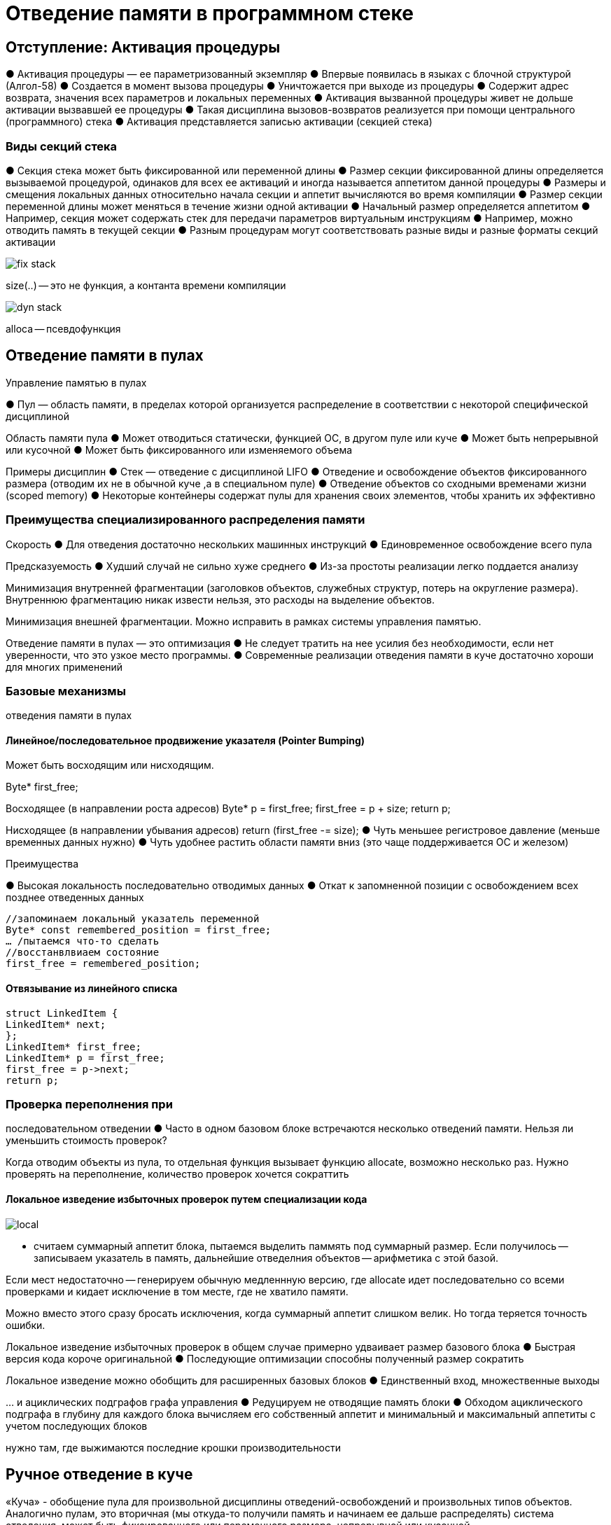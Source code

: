= Отведение памяти в программном стеке 

== Отступление: Активация процедуры
● Активация процедуры — ее
параметризованный экземпляр
● Впервые появилась в языках с блочной
структурой (Алгол-58)
● Создается в момент вызова процедуры
● Уничтожается при выходе из процедуры
● Содержит адрес возврата, значения всех
параметров и локальных переменных
● Активация вызванной процедуры живет не
дольше активации вызвавшей ее процедуры
● Такая дисциплина вызовов-возвратов
реализуется при помощи центрального
(программного) стека
● Активация представляется записью
активации (секцией стека)

=== Виды секций стека
● Секция стека может быть фиксированной или
переменной длины
● Размер секции фиксированной длины определяется
вызываемой процедурой, одинаков для всех ее
активаций и иногда называется аппетитом данной
процедуры
● Размеры и смещения локальных данных
относительно начала секции и аппетит
вычисляются во время компиляции
● Размер секции переменной длины может меняться в
течение жизни одной активации
● Начальный размер определяется аппетитом
● Например, секция может содержать стек для
передачи параметров виртуальным инструкциям
● Например, можно отводить память в текущей
секции
● Разным процедурам могут соответствовать
разные виды и разные форматы секций
активации

image::media/fix_stack.png[]

size(..) -- это не функция, а контанта времени компиляции

image::media/dyn_stack.png[]

alloca -- псевдофункция

== Отведение памяти в пулах


Управление памятью в пулах

● Пул — область памяти, в пределах которой
организуется распределение в соответствии с
некоторой специфической дисциплиной 

Область памяти пула
● Может отводиться статически, функцией ОС, в
другом пуле или куче
● Может быть непрерывной или кусочной
● Может быть фиксированного или изменяемого
объема

Примеры дисциплин
● Стек — отведение с дисциплиной LIFO
● Отведение и освобождение объектов
фиксированного размера (отводим их не в обычной куче ,а  в специальном пуле)
● Отведение объектов со сходными временами жизни
(scoped memory)
● Некоторые контейнеры содержат пулы для хранения
своих элементов, чтобы хранить их эффективно

=== Преимущества специализированного распределения памяти
Скорость
● Для отведения достаточно нескольких машинных
инструкций
● Единовременное освобождение всего пула

Предсказуемость
● Худший случай не сильно хуже среднего
● Из-за простоты реализации легко поддается анализу

Минимизация внутренней фрагментации (заголовков
объектов, служебных структур, потерь на округление
размера). Внутреннюю  фрагментацию никак извести нельзя, это расходы на выделение объектов.

Минимизация внешней фрагментации. Можно исправить в рамках системы управления памятью.

Отведение памяти в пулах — это оптимизация
● Не следует тратить на нее усилия без необходимости, если нет уверенности, что это узкое место программы.
● Современные реализации отведения памяти в куче
достаточно хороши для многих применений

=== Базовые механизмы
отведения памяти в пулах

==== Линейное/последовательное продвижение указателя (Pointer Bumping)
Может быть восходящим или нисходящим.

Byte* first_free;

Восходящее (в направлении роста адресов)
Byte* p = first_free;
first_free = p + size;
return p;

Нисходящее (в направлении убывания адресов)
return (first_free -= size);
● Чуть меньшее регистровое давление (меньше временных данных нужно)
● Чуть удобнее растить области памяти вниз (это чаще поддерживается ОС и железом)

Преимущества 

● Высокая локальность последовательно отводимых
данных
● Откат к запомненной позиции с освобождением всех
позднее отведенных данных

```
//запоминаем локальный указатель переменной
Byte* const remembered_position = first_free;
… /пытаемся что-то сделать
//восстанвлвиаем состояние
first_free = remembered_position;
```


==== Отвязывание из линейного списка
```
struct LinkedItem {
LinkedItem* next;
};
LinkedItem* first_free;
LinkedItem* p = first_free;
first_free = p->next;
return p;
```

=== Проверка переполнения при
последовательном отведении
● Часто в одном базовом блоке встречаются
несколько отведений памяти. Нельзя ли
уменьшить стоимость проверок?


Когда отводим объекты из пула, то отдельная функция вызывает функцию allocate, возможно несколько раз. Нужно проверять на переполнение, количество проверок хочется сократтить

==== Локальное изведение избыточных проверок путем специализации кода

image::media/local.png[]

* считаем   суммарный аппетит блока, пытаемся выделить паммять под суммарный размер. Если получилось -- записываем указатель в память, дальнейшие отведелния объектов -- арифметика с этой базой.

Если мест  недостаточно -- генерируем обычную медленнную версию, где allocate идет  последовательно со  всеми  проверками  и кидает исключение в том месте, где не хватило памяти.

Можно вместо этого сразу бросать исключения, когда суммарный аппетит  слишком велик. Но тогда теряется точность ошибки.

Локальное изведение избыточных проверок в
общем случае примерно удваивает размер
базового блока
● Быстрая версия кода короче оригинальной
● Последующие оптимизации способны полученный
размер сократить

Локальное изведение можно обобщить для
расширенных базовых блоков
● Единственный вход, множественные выходы


… и ациклических подграфов графа управления
● Редуцируем не отводящие память блоки
● Обходом ациклического подграфа в глубину для
каждого блока вычисляем его собственный аппетит
и минимальный и максимальный аппетиты с учетом
последующих блоков

нужно там, где выжимаются последние крошки производительности


== Ручное отведение в куче

«Куча» - обобщение пула для произвольной
дисциплины отведений-освобождений и
произвольных типов объектов. Аналогично пулам, это вторичная  (мы откуда-то получили память и начинаем ее дальше распределять) система отведения, может быть фиксированного или переменного размера, непрерывной или кусочной

Расходы на синхронизацию обращений к глобальной куче при многопоточной реализации могут быть существенными

Для мелких объектов внутренняя фрагментация может в глобальной куче быть значительной
● Округление размера
● Обрамление объекта (header & footer)

Внешняя фрагментация -- Коэффициент внешней фрагментации памяти
пропорционален логарифму отношений максимального и минимального размеров объектов
J.M.Robson. An estimate of the store size necessary for
dynamic storage allocation. Journal of the ACM, July 1971.

=== Программный интерфейс «кучи» 
* void* allocate(size_t size)

  Отвести блок памяти для размещения одного или более объектов указанного суммарного размера. При size=0 может, но не обязан выдать NULL (мб уникальный адрекс, стандарта нет) При исчерпании памяти выдает NULL или кидает исключение в зависимости от языка

* void free(void* p)
  Освободить ранее отведенный блок, здесь p - ранее полученный результат allocate,в т.ч. NULL если это допустимо в языке

* Вариант: void free(void* p, size_t size)
** Компилятор берет под свою ответственность
быстрое вычисление размера блока
** Обычно применяется для блоков, состоящих из
отдельных языковых объектов (когда не выкедляем объекты пачками)
** Размер объекта вычисляется по его типу Например, у строки -- длина (в
частности, размер может быть записан в объект,
его класс или VMT. ). Это имеет смысл не для всех
реализаций языков

* void* resize(void* p, size_t new_size)

 Изменить размер на месте или путем копирования. Здесь p - ранее полученный результат allocate,в т.ч. NULL.

** Вариант: void* resize(void* p, size_t
old_size, size_t new_size)
** Изменение на месте — полезная, но не
обязательная оптимизация последовательности.  По возможности, расширяет на месте. Иначе выделяет  новый блок и  копирует данные, освобождая старый.
● Отвести блок нового размера
● Скопировать в его начало содержимое старого
● Освободить старый блок


* Могут быть дополнительные функции для отладки
и тестирования (heapwalk, heapdump)

=== Элементы реализации «кучи» 
==== 1. Гарантированное выравнивание
Инструкции процессора могут требовать или работать эффективнее с выровненными данными. Система отведения «кучей» должна гарантировать максимальное требуемое выравнивание адреса (если есть  два типа, для которых гарантируется -- берем  максимальный, гарантируем егшо)
● Смещения полей объектов с учетом их
выравниваний назначит компилятор
● Для уменьшения размера объектов поля лучше
отсортировать в порядке уменьшения выравнивания
==== 2. Округление размера вверх
● Обычно до максимального требуемого выравнивания
● Большие объекты могут округляться и выравниваться
на большую границу
● Потери на округление являются элементом
внутренней фрагментации
allocation_size(size) = max(round_up(size) + live_block_framing, min_block_size)


==== 3.Обрамление блоков
● Система управления «кучей» может хранить
связанные с блоком служебные данные до
(заголовок, header) и после него (footer)
● В свободном блоке можно хранить больше служебных
данных, чем в занятом, но минимальный размер
свободных и занятых блоков одинаков
● Передача размера компилятором в запросы может
исключить или снизить потребность в обрамлении

==== 4. Деление (расщепление) блоков (block splitting)
Если при отведении блока не удается найти точно
подходящий ему по размеру свободный блок, можно:
* Запросить у первичной системы отведения больше
памяти
* Или отвести блок большего размера (часть памяти
при этом станет недоступной для отведения)
* Или разделить блок большего размера на
требуемый блок и оставить остаток свободным

Не обязательно стремиться к минимизации остатков

==== 5. Слияние соседних свободных блоков (block
coalescing)
● У освобождаемого блока могут оказаться свободные
соседи непосредственно до и после него
● Эти блоки можно слить для образования блока
большего размера и снижения числа блоков
● Не всегда слияние сразу при освобождении является
лучшей стратегией, ближайший запрос на отведение может потребовать
деления только что слитого блока

==== 6. Классы размеров
● Отводимые блоки делятся на классы по размеру
● Например, малые, средние и большие
● Разные классы размеров могут управляться
различными механизмами. Не все механизмы одинаково пригодны для всех
классов размеров

== Традиционные классы механизмов управления «кучей»
1. Последовательный поиск подходящего блока
* First Fit,
* Next Fit ищем не с начала, а с того места, где остановились при поиске в прошлый раз. Преимущества вроде нет.
* Best Fit -- ищем среди всех точный совпадающий или с наименьшей разницей
* Worst Fit с вариациями -- максимизируем размери остатка объекта

2. Разделение объектов по размерам
 Раздельное хранение (Segregated Storage) и раздельный поиск (Segregated Fit)
* Раздельное хранение позволяет определить размер
объекта по его адресу без использования заголовка

3. Метод близнецов: Двоичных, взвешенных (несколько двоичных серий с малыми весами), Фибоначчиевых и двойных (3=2+1)

4. Индексированный поиск -- Indexed Fit (используются специальные структуры поиска блока по размеру)

5. Поиск в битовом массиве -- Bitmapped Fit -- битовая шкала, в которой ищем блок нужной длинны.

=== Последовательный поиск
подходящего блока (1)
● Возьмём в качестве основы пул
последовательного отведения поверх какой-
либо системы первичного отведения памяти
● Непрерывный или кусочный
● Фиксированного или переменного размера
● С восходящим или нисходящим отведением
● Для определенности будем использовать
восходящее отведение

image::media/posled.png[]

● Пул обеспечивает отведение памяти и
освобождение последнего отведенного блока
● Точнее, любой последовательности последних
отведенных блоков
● Пул обеспечивает сокращение размера блока
на месте и увеличение путём его копирования
● Пул с восходящим отведением обеспечивает
увеличение размера последнего блока на месте

перемещаем first_free, если можно  и перемещаем объкет

image::media/seq.png[]


● Дополним пул системой повторного
использования освобождённых блоков
● Освобождение произвольного блока помещает его в
эту систему
● Последний отведённый пулом блок лучше
освободить средствами пула
● При отведении блока сначала пытаемся повторно
использовать ранее освобождённый блок
● Для этого надо знать размеры свободных блоков и
их расположение
● Снабдим освобождённый блок заголовком,
запишем в него размер и адрес следующего
свободного блока
● Это можно сделать, если минимальный размер
блока 2 слова

image::media/seq_3.png[]

Что делать, если нам хочется выделять объекты меньше, чем 2 слова?

● Вариант: отнесём мелкие блоки размером в
одно слово к другому классу размеров и
используем для них другой механизм

● Вариант: если блок снабжён заголовком, в
котором хранится его размер, можно
использовать другую реализацию
● Размер по рывавниванию, он  четный.Младший бит размера не используется из-за
выравнивания, поместим в него признак занятости блока
● Минимальный размер объекта 0 слов
● Минимальный размер блока 1 слово (заголовок)
● Замедление поиска подходящего свободного блока, т.к. идем не только по свободным блокам, а вообще по всем

image::media/seq_4.png[]

Стратегии поиска подходящего свободного блока
* First Fit - начинаем с начала, ищем первый блок
нужного или большего размера
* Next Fit - аналогично, но начинаем с позиции, в
которой успешно закончился предыдущий поиск, иначе с начала
* Best Fit - ищем лучше всего подходящий по размеру
блок
* Worst Fit — ищем точно совпадающий или хуже всего
подходящий блок, делим его в надежде на будущее
использование остатка (только при поддержке деления блоков)

В таких стратегриях *Деление блоков* Легко осуществимо, если размер остатка не меньше
размера минимального блока. Иначе остаток не может быть оформлен как
отдельный свободный блок и может быть только
использован при расширении блока на месте

● Слияние блоков
● Для слияния с предыдущим блоком нужно знать,
свободен ли он
● Для этого нужно найти его заголовок
● Метод граничных признаков
● Предположим, что блок снабжен заголовком, в
котором хранится его размер
● … и что блоки выровнены минимум на 4 байта и
потому 2 младших бита размера свободны
● Разместим в бите 1 признак занятости предыдущего
блока.В хедаре размер и два признака, в футере -- только размер.
● В конце свободного блока сохраним его размер
● Размер обрамления блоков остается прежним, но
минимальный размер блока увеличивается на слово

image::media/seq_5.png[]

Последовательный поиск
подходящего блока (6)
● Этот механизм пригоден для широкого класса
размеров и всевозможных организаций «куч»
● Основной недостаток - линейная сложность по
числу блоков (т.е. размеру кучи)
● Нужны дополнительные структуры для
ускорения поиска
● Их узлы можно размещать внутри свободных блоков
● От этого минимальный размер блоков увеличится
● Для мелких объектов лучше использовать
отдельный механизм
● Увеличение размера на месте возможно:
● Если есть свободное место в конце блока
● Если следующий за объектом блок свободен
● Для последнего отведённого пулом блока

=== Раздельный поиск блоков 
алгоритм Quick Fit, дополненный делением блоков 
● В качестве базы используем любой пул
последовательного отведения
● Определим обрабатываемый класс размеров
как отрезок арифметической прогрессии
● От минимального заданного размера
● До максимального заданного размера
● С заданным шагом
● Все параметры кратны округлению
● Для каждого размера из класса создадим свой
связный пул свободных блоков
● При освобождении объекта добавим его в
соответствующий пул
● Последний отведённый пулом блок лучше
освободить средствами пула


 При отведении блока сначала пытаемся
повторно использовать ранее освобождённый
блок
● Для этого отвязываем первый свободный блок из
соответствующего связного пула
●  Если он пуст, то пытаемся отвести его средствами
последовательного пула
● Если этот пул исчерпан, ищем свободный блок в
связных пулах в порядке роста размера и делим его
● Остаток записываем в соответствующий его
размеру связный пул

Какое отличие от quick fit?


image::media/division.png[]

● Быстрое слияние блоков
● Значительно усложняет структуры данных и потому
не всегда поддерживается
● Для быстрого удаления из связных пулов нужны
двусвязные циклические списки
● У блока должен быть заголовок, хранящий размер
● Используем метод граничных признаков
● Минимальный размер свободного блока 4 слова

image::media/2024-03-13-10-09-38.png[]

 Этот механизм пригоден для всевозможных
организаций «куч», но сравнительно узких
классов размеров
● Для каждого размера из поддерживаемого
диапазона должен быть отведен свой список
свободных блоков
● Основные преимущества — скорость и
отсутствие заголовков
● Если не требуется слияния блоков
● Увеличение размера на месте возможно:
● Для последнего отведённого пулом блока
● При поддержке слияния блоков - если за
расширяемым блоком следует свободный блок

Преимущества 

* скорость
* отсутствие заголовков

image::media/2024-03-13-10-04-20.png[]

=== Раздельное хранение блоков разного размера 
В качестве основы используем связный пул из
мультиблоков
● «Куча» кусочная, мультиблоки отводятся
первичной системой отведения памяти
● #Мультиблок# -- массив блоков заданного
размера
● Кратность мультиблока -- длина массива
● Кратность может быть постоянной или функцией
размера блоков
● Определим обрабатываемый класс размеров
как отрезок арифметической прогрессии (от минимального к максимального с заданным шагом, 
● Заданы минимальный и максимальный размеры и
шаг)
● Все параметры кратны округлению

Слияние и деление блоков не имеют смысла
● Блоки разного размера расположены в разных
мультиблоках
● Увеличение размера на месте возможно
только в пределах шага (т.е. в пределах округления)


Если размер передается компилятором, для
каждого размера блоков из класса создадим
свой связный пул

* Сначала пытаемся отвести блок из этого пула
* Если он пуст, отводим новый мультиблок, делим его на блоки, добавляем их в пул
* При освобождении блока добавляем его в соответствующий его размеру пул

image::media/2024-03-13-10-13-04.png[]

Это очень простая и быстрая, но негибкая
реализация, потому  что

* Мультиблоки никогда не возвращаются в первичную систему
* Мультиблоки никогда не перераспределяются между размерами
* Низкая локальность -- список, который прошивает блоки, разбросанные по памяти.

Если размер не передается компилятором (например, язык С), по адресу блока нужно получить его размер

● Пусть размер всех мультиблоков
фиксированная степень 2 (1 << N)
● Кратность мультиблока зависит от размера
входящих в него блоков
● Пусть мультиблоки
выровнены на их
размер
● Снабдим мультиблок
служебным
заголовком (хранит размер блока и проч. Из-за этого заголовка образуются потери из-за округления (серенькие))
● Будем в нем хранить
размер блока

image::media/2024-03-13-10-14-41.png[]

огда адрес заголовка вычисляется
обнулением N младших битов адреса
входящего в мультиблок блока
● И вообще любого адреса внутри этого блока

image::media/mult.png[]


Для освобождения и перераспределения мультиблоков добавим в заголовок
● Ссылку (или две для двусвязного циклического
списка) на следующий мультиблок с этим
размером блоков
● Список свободных блоков мультиблока
● Счетчик занятых блоков

Отведение происходит
в первом
мультиблоке из
списка
● Полностью
заполненный
мультиблок
перемещается в
конец списка
● Освободившийся
мультиблок
возвращается в пул
свободных
мультиблоков

image::media/mult_2.png[]


● Основные преимущества — скорость и
отсутствие заголовков у блоков
● У мультиблока есть заголовок, но он используется
всеми блоками этого мультиблока
● Недостатки
● Узкий класс размеров
● Потери на выравнивание в хвосте мультиблока
● Потери на выравнивание мультиблоков в памяти
● Для любого размера, в т.ч. непопулярного, должен
быть отведен минимум один мультиблок
● Непопулярные мультиблоки могут быть слабо
заполнены
● Фрагментация за счет распределения блоков
между многими мультиблоками
● Низкая локальность
● Особенно в варианте с глобальными списками
свободных блоков
